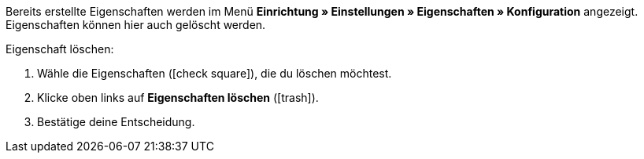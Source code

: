 Bereits erstellte Eigenschaften werden im Menü *Einrichtung » Einstellungen » Eigenschaften » Konfiguration* angezeigt.
Eigenschaften können hier auch gelöscht werden.

[.instruction]
Eigenschaft löschen:

. Wähle die Eigenschaften (icon:check-square[role="blue"]), die du löschen möchtest.
. Klicke oben links auf *Eigenschaften löschen* (icon:trash[role="darkGrey"]).
. Bestätige deine Entscheidung.
